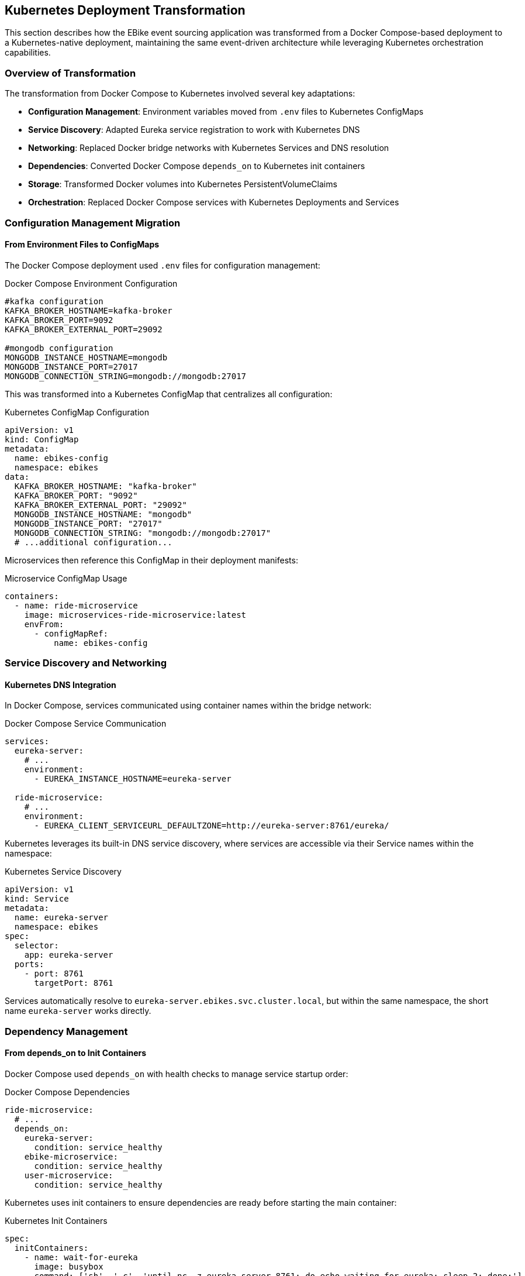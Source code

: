 == Kubernetes Deployment Transformation

This section describes how the EBike event sourcing application was transformed from a Docker Compose-based deployment to a Kubernetes-native deployment, maintaining the same event-driven architecture while leveraging Kubernetes orchestration capabilities.

=== Overview of Transformation

The transformation from Docker Compose to Kubernetes involved several key adaptations:

- **Configuration Management**: Environment variables moved from `.env` files to Kubernetes ConfigMaps
- **Service Discovery**: Adapted Eureka service registration to work with Kubernetes DNS
- **Networking**: Replaced Docker bridge networks with Kubernetes Services and DNS resolution
- **Dependencies**: Converted Docker Compose `depends_on` to Kubernetes init containers
- **Storage**: Transformed Docker volumes into Kubernetes PersistentVolumeClaims
- **Orchestration**: Replaced Docker Compose services with Kubernetes Deployments and Services

=== Configuration Management Migration

==== From Environment Files to ConfigMaps

The Docker Compose deployment used `.env` files for configuration management:

.Docker Compose Environment Configuration
[source,properties]
----
#kafka configuration
KAFKA_BROKER_HOSTNAME=kafka-broker
KAFKA_BROKER_PORT=9092
KAFKA_BROKER_EXTERNAL_PORT=29092

#mongodb configuration
MONGODB_INSTANCE_HOSTNAME=mongodb
MONGODB_INSTANCE_PORT=27017
MONGODB_CONNECTION_STRING=mongodb://mongodb:27017
----

This was transformed into a Kubernetes ConfigMap that centralizes all configuration:

.Kubernetes ConfigMap Configuration
[source,yaml]
----
apiVersion: v1
kind: ConfigMap
metadata:
  name: ebikes-config
  namespace: ebikes
data:
  KAFKA_BROKER_HOSTNAME: "kafka-broker"
  KAFKA_BROKER_PORT: "9092"
  KAFKA_BROKER_EXTERNAL_PORT: "29092"
  MONGODB_INSTANCE_HOSTNAME: "mongodb"
  MONGODB_INSTANCE_PORT: "27017"
  MONGODB_CONNECTION_STRING: "mongodb://mongodb:27017"
  # ...additional configuration...
----

Microservices then reference this ConfigMap in their deployment manifests:

.Microservice ConfigMap Usage
[source,yaml]
----
containers:
  - name: ride-microservice
    image: microservices-ride-microservice:latest
    envFrom:
      - configMapRef:
          name: ebikes-config
----

=== Service Discovery and Networking

==== Kubernetes DNS Integration

In Docker Compose, services communicated using container names within the bridge network:

.Docker Compose Service Communication
[source,yaml]
----
services:
  eureka-server:
    # ...
    environment:
      - EUREKA_INSTANCE_HOSTNAME=eureka-server
  
  ride-microservice:
    # ...
    environment:
      - EUREKA_CLIENT_SERVICEURL_DEFAULTZONE=http://eureka-server:8761/eureka/
----

Kubernetes leverages its built-in DNS service discovery, where services are accessible via their Service names within the namespace:

.Kubernetes Service Discovery
[source,yaml]
----
apiVersion: v1
kind: Service
metadata:
  name: eureka-server
  namespace: ebikes
spec:
  selector:
    app: eureka-server
  ports:
    - port: 8761
      targetPort: 8761
----

Services automatically resolve to `eureka-server.ebikes.svc.cluster.local`, but within the same namespace, the short name `eureka-server` works directly.

=== Dependency Management

==== From depends_on to Init Containers

Docker Compose used `depends_on` with health checks to manage service startup order:

.Docker Compose Dependencies
[source,yaml]
----
ride-microservice:
  # ...
  depends_on:
    eureka-server:
      condition: service_healthy
    ebike-microservice:
      condition: service_healthy
    user-microservice:
      condition: service_healthy
----

Kubernetes uses init containers to ensure dependencies are ready before starting the main container:

.Kubernetes Init Containers
[source,yaml]
----
spec:
  initContainers:
    - name: wait-for-eureka
      image: busybox
      command: ['sh', '-c', 'until nc -z eureka-server 8761; do echo waiting for eureka; sleep 2; done;']
    - name: wait-for-ebike
      image: busybox
      command: ['sh', '-c', 'until nc -z ebike-microservice 8080; do echo waiting for ebike-microservice; sleep 2; done;']
    - name: wait-for-user
      image: busybox
      command: ['sh', '-c', 'until nc -z user-microservice 8080; do echo waiting for user-microservice; sleep 2; done;']
  containers:
    - name: ride-microservice
      # ...main container configuration...
----

=== Kafka Infrastructure Transformation

==== Zookeeper and Kafka Broker Deployment

The Docker Compose Kafka setup was split into separate Kubernetes deployments for better resource management:

.Kubernetes Zookeeper Deployment
[source,yaml]
----
apiVersion: apps/v1
kind: Deployment
metadata:
  name: zookeeper-1
  namespace: ebikes
spec:
  replicas: 1
  selector:
    matchLabels:
      app: zookeeper
  template:
    spec:
      containers:
      - name: zookeeper
        image: confluentinc/cp-zookeeper:7.3.2
        env:
        - name: ZOOKEEPER_CLIENT_PORT
          value: "2181"
        - name: ZOOKEEPER_SERVER_ID
          value: "1"
----

.Kubernetes Kafka Broker with ConfigMap Integration
[source,yaml]
----
containers:
  - name: kafka
    image: confluentinc/cp-kafka:7.3.2
    env:
      - name: KAFKA_BROKER_HOSTNAME
        valueFrom:
          configMapKeyRef:
            name: ebikes-config
            key: KAFKA_BROKER_HOSTNAME
      - name: KAFKA_ADVERTISED_LISTENERS
        value: "PLAINTEXT://$(KAFKA_BROKER_HOSTNAME):29092,PLAINTEXT_HOST://$(KAFKA_BROKER_HOSTNAME):9092"
----

=== Storage Management

==== Persistent Volume Claims

MongoDB's data persistence was transformed from Docker volumes to Kubernetes PersistentVolumeClaims:

.Docker Compose Volume
[source,yaml]
----
mongodb:
  # ...
  volumes:
    - mongodb_data:/data/db

volumes:
  mongodb_data:
----

.Kubernetes Persistent Storage
[source,yaml]
----
apiVersion: v1
kind: PersistentVolumeClaim
metadata:
  name: mongodb-pvc
  namespace: ebikes
spec:
  accessModes:
    - ReadWriteOnce
  resources:
    requests:
      storage: 1Gi
---
# In the MongoDB deployment:
volumeMounts:
  - name: mongodb-data
    mountPath: /data/db
volumes:
  - name: mongodb-data
    persistentVolumeClaim:
      claimName: mongodb-pvc
----

=== Load Balancing and External Access

==== Service Types for External Access

Services requiring external access use LoadBalancer type:

.External Service Access
[source,yaml]
----
apiVersion: v1
kind: Service
metadata:
  name: api-gateway
  namespace: ebikes
spec:
  selector:
    app: api-gateway
  ports:
    - port: 8080
      targetPort: 8080
  type: LoadBalancer  # Enables external access
----

=== Deployment Orchestration

==== Namespace Organization

All resources are organized within a dedicated namespace:

.Namespace Definition
[source,yaml]
----
apiVersion: v1
kind: Namespace
metadata:
  name: ebikes
----

==== Deployment Script

The deployment process is automated through a script that applies all manifests:

.Kubernetes Deployment Script
[source,bash]
----
#!/bin/bash
set -e  # Exit on error

echo "Applying namespace..."
kubectl apply -f namespace.yml

echo "Applying Kubernetes manifests to 'ebikes' namespace..."
kubectl apply -f . --namespace=ebikes

echo "✅ Deployment complete."
----

=== Key Benefits of Kubernetes Transformation

Kubernetes transformation brings significant benefits. By leveraging replica sets, each microservice can be scaled independently to meet varying load patterns, ensuring reliable performance under heavy traffic. At the same time, Kubernetes resource management capabilities—such as defining CPU and memory requests and limits—provide fine-grained control over how cluster resources are allocated, leading to more efficient utilization and predictable application behavior. 

Configuration management is also greatly simplified: all environment-specific settings and sensitive data can be centralized in ConfigMaps and Secrets.

=== Event Driven Architecture Preservation

The event-driven architecture using Kafka topics remained unchanged during the transformation.

The transformation focused purely on the deployment and orchestration layer while preserving the application's core event driven architecture functionality and inter-service communication patterns.
